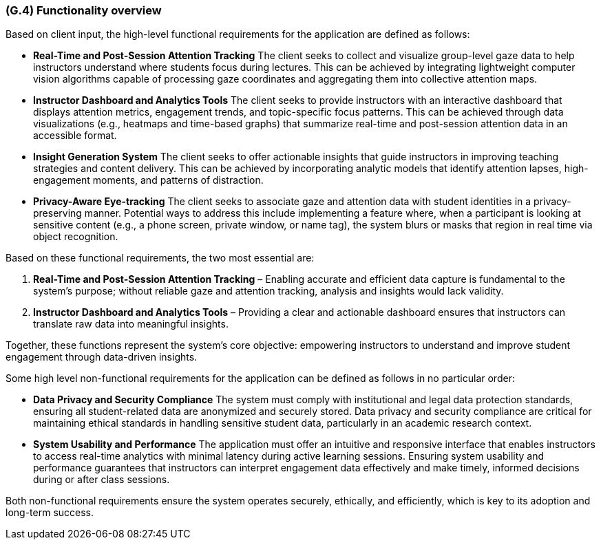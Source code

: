 [#g4,reftext=G.4]
=== (G.4) Functionality overview

ifdef::env-draft[]
endif::[]

Based on client input, the high-level functional requirements for the application are defined as follows:

* **Real-Time and Post-Session Attention Tracking**
  The client seeks to collect and visualize group-level gaze data to help instructors understand where students focus during lectures. This can be achieved by integrating lightweight computer vision algorithms capable of processing gaze coordinates and aggregating them into collective attention maps.

* **Instructor Dashboard and Analytics Tools**
  The client seeks to provide instructors with an interactive dashboard that displays attention metrics, engagement trends, and topic-specific focus patterns. This can be achieved through data visualizations (e.g., heatmaps and time-based graphs) that summarize real-time and post-session attention data in an accessible format.

* **Insight Generation System**
  The client seeks to offer actionable insights that guide instructors in improving teaching strategies and content delivery. This can be achieved by incorporating analytic models that identify attention lapses, high-engagement moments, and patterns of distraction.

* **Privacy-Aware Eye-tracking**
  The client seeks to associate gaze and attention data with student identities in a privacy-preserving manner. Potential ways to address this include implementing a feature where, when a participant is looking at sensitive content (e.g., a phone screen, private window, or name tag), the system blurs or masks that region in real time via object recognition.

Based on these functional requirements, the two most essential are:

1. **Real-Time and Post-Session Attention Tracking** – Enabling accurate and efficient data capture is fundamental to the system’s purpose; without reliable gaze and attention tracking, analysis and insights would lack validity.
2. **Instructor Dashboard and Analytics Tools** – Providing a clear and actionable dashboard ensures that instructors can translate raw data into meaningful insights.

Together, these functions represent the system’s core objective: empowering instructors to understand and improve student engagement through data-driven insights.

Some high level non-functional requirements for the application can be defined as follows in no particular order:

* **Data Privacy and Security Compliance**
  The system must comply with institutional and legal data protection standards, ensuring all student-related data are anonymized and securely stored. Data privacy and security compliance are critical for maintaining ethical standards in handling sensitive student data, particularly in an academic research context.

* **System Usability and Performance**
  The application must offer an intuitive and responsive interface that enables instructors to access real-time analytics with minimal latency during active learning sessions. Ensuring system usability and performance guarantees that instructors can interpret engagement data effectively and make timely, informed decisions during or after class sessions.

Both non-functional requirements ensure the system operates securely, ethically, and efficiently, which is key to its adoption and long-term success.


